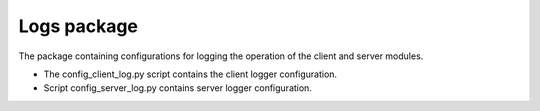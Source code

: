 Logs package
=================================================

The package containing configurations for logging the operation of the client and server modules.

* The config_client_log.py script contains the client logger configuration.
* Script config_server_log.py contains server logger configuration.

